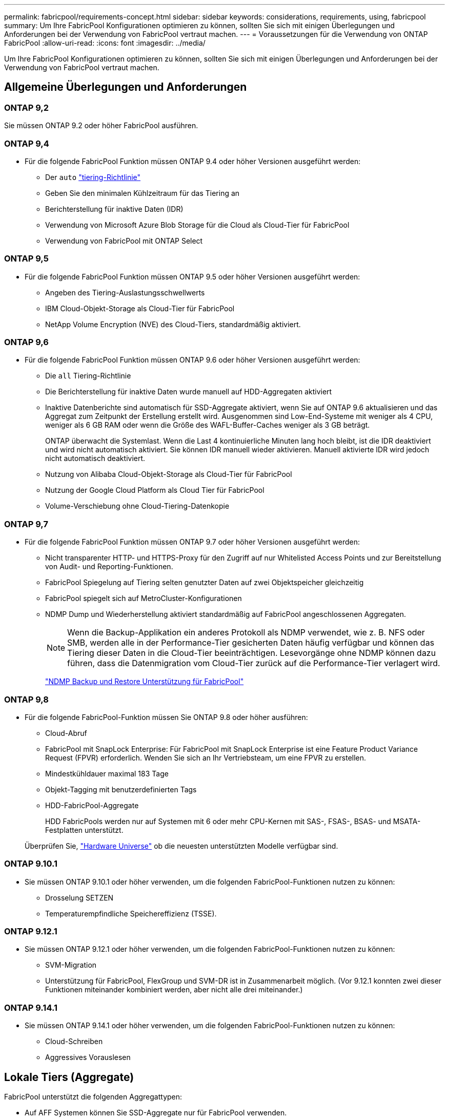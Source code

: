 ---
permalink: fabricpool/requirements-concept.html 
sidebar: sidebar 
keywords: considerations, requirements, using, fabricpool 
summary: Um Ihre FabricPool Konfigurationen optimieren zu können, sollten Sie sich mit einigen Überlegungen und Anforderungen bei der Verwendung von FabricPool vertraut machen. 
---
= Voraussetzungen für die Verwendung von ONTAP FabricPool
:allow-uri-read: 
:icons: font
:imagesdir: ../media/


[role="lead"]
Um Ihre FabricPool Konfigurationen optimieren zu können, sollten Sie sich mit einigen Überlegungen und Anforderungen bei der Verwendung von FabricPool vertraut machen.



== Allgemeine Überlegungen und Anforderungen



=== ONTAP 9,2

Sie müssen ONTAP 9.2 oder höher FabricPool ausführen.



=== ONTAP 9,4

* Für die folgende FabricPool Funktion müssen ONTAP 9.4 oder höher Versionen ausgeführt werden:
+
** Der `auto` link:tiering-policies-concept.html#types-of-fabricpool-tiering-policies["tiering-Richtlinie"]
** Geben Sie den minimalen Kühlzeitraum für das Tiering an
** Berichterstellung für inaktive Daten (IDR)
** Verwendung von Microsoft Azure Blob Storage für die Cloud als Cloud-Tier für FabricPool
** Verwendung von FabricPool mit ONTAP Select






=== ONTAP 9,5

* Für die folgende FabricPool Funktion müssen ONTAP 9.5 oder höher Versionen ausgeführt werden:
+
** Angeben des Tiering-Auslastungsschwellwerts
** IBM Cloud-Objekt-Storage als Cloud-Tier für FabricPool
** NetApp Volume Encryption (NVE) des Cloud-Tiers, standardmäßig aktiviert.






=== ONTAP 9,6

* Für die folgende FabricPool Funktion müssen ONTAP 9.6 oder höher Versionen ausgeführt werden:
+
** Die `all` Tiering-Richtlinie
** Die Berichterstellung für inaktive Daten wurde manuell auf HDD-Aggregaten aktiviert
** Inaktive Datenberichte sind automatisch für SSD-Aggregate aktiviert, wenn Sie auf ONTAP 9.6 aktualisieren und das Aggregat zum Zeitpunkt der Erstellung erstellt wird. Ausgenommen sind Low-End-Systeme mit weniger als 4 CPU, weniger als 6 GB RAM oder wenn die Größe des WAFL-Buffer-Caches weniger als 3 GB beträgt.
+
ONTAP überwacht die Systemlast. Wenn die Last 4 kontinuierliche Minuten lang hoch bleibt, ist die IDR deaktiviert und wird nicht automatisch aktiviert. Sie können IDR manuell wieder aktivieren. Manuell aktivierte IDR wird jedoch nicht automatisch deaktiviert.

** Nutzung von Alibaba Cloud-Objekt-Storage als Cloud-Tier für FabricPool
** Nutzung der Google Cloud Platform als Cloud Tier für FabricPool
** Volume-Verschiebung ohne Cloud-Tiering-Datenkopie






=== ONTAP 9,7

* Für die folgende FabricPool Funktion müssen ONTAP 9.7 oder höher Versionen ausgeführt werden:
+
** Nicht transparenter HTTP- und HTTPS-Proxy für den Zugriff auf nur Whitelisted Access Points und zur Bereitstellung von Audit- und Reporting-Funktionen.
** FabricPool Spiegelung auf Tiering selten genutzter Daten auf zwei Objektspeicher gleichzeitig
** FabricPool spiegelt sich auf MetroCluster-Konfigurationen
** NDMP Dump und Wiederherstellung aktiviert standardmäßig auf FabricPool angeschlossenen Aggregaten.
+
[NOTE]
====
Wenn die Backup-Applikation ein anderes Protokoll als NDMP verwendet, wie z. B. NFS oder SMB, werden alle in der Performance-Tier gesicherten Daten häufig verfügbar und können das Tiering dieser Daten in die Cloud-Tier beeinträchtigen. Lesevorgänge ohne NDMP können dazu führen, dass die Datenmigration vom Cloud-Tier zurück auf die Performance-Tier verlagert wird.

====
+
https://kb.netapp.com/Advice_and_Troubleshooting/Data_Storage_Software/ONTAP_OS/NDMP_Backup_and_Restore_supported_for_FabricPool%3F["NDMP Backup und Restore Unterstützung für FabricPool"]







=== ONTAP 9,8

* Für die folgende FabricPool-Funktion müssen Sie ONTAP 9.8 oder höher ausführen:
+
** Cloud-Abruf
** FabricPool mit SnapLock Enterprise: Für FabricPool mit SnapLock Enterprise ist eine Feature Product Variance Request (FPVR) erforderlich. Wenden Sie sich an Ihr Vertriebsteam, um eine FPVR zu erstellen.
** Mindestkühldauer maximal 183 Tage
** Objekt-Tagging mit benutzerdefinierten Tags
** HDD-FabricPool-Aggregate
+
HDD FabricPools werden nur auf Systemen mit 6 oder mehr CPU-Kernen mit SAS-, FSAS-, BSAS- und MSATA-Festplatten unterstützt.

+
Überprüfen Sie, https://hwu.netapp.com/Home/Index["Hardware Universe"^] ob die neuesten unterstützten Modelle verfügbar sind.







=== ONTAP 9.10.1

* Sie müssen ONTAP 9.10.1 oder höher verwenden, um die folgenden FabricPool-Funktionen nutzen zu können:
+
** Drosselung SETZEN
** Temperaturempfindliche Speichereffizienz (TSSE).






=== ONTAP 9.12.1

* Sie müssen ONTAP 9.12.1 oder höher verwenden, um die folgenden FabricPool-Funktionen nutzen zu können:
+
** SVM-Migration
** Unterstützung für FabricPool, FlexGroup und SVM-DR ist in Zusammenarbeit möglich. (Vor 9.12.1 konnten zwei dieser Funktionen miteinander kombiniert werden, aber nicht alle drei miteinander.)






=== ONTAP 9.14.1

* Sie müssen ONTAP 9.14.1 oder höher verwenden, um die folgenden FabricPool-Funktionen nutzen zu können:
+
** Cloud-Schreiben
** Aggressives Vorauslesen






== Lokale Tiers (Aggregate)

FabricPool unterstützt die folgenden Aggregattypen:

* Auf AFF Systemen können Sie SSD-Aggregate nur für FabricPool verwenden.
* Auf FAS Systemen können Sie entweder SSD- oder HDD-Aggregate für FabricPool verwenden.
* Bei Cloud Volumes ONTAP und ONTAP Select können Sie entweder SSD- oder HDD-Aggregate für FabricPool verwenden. Die Verwendung von SSD-Aggregaten wird empfohlen.


[NOTE]
====
Flash Pool Aggregate, die sowohl SSDs als auch HDDs enthalten, werden nicht unterstützt.

====


== Cloud-Tiers

FabricPool unterstützt die Nutzung der folgenden Objektspeicher als Cloud-Tier:

* Alibaba Cloud Objekt-Storage-Service (Standard, Infrequent Access)
* Amazon S3 (Standard, Standard-IA, One Zone-IA, Intelligent Tiering, Glacier Instant Retrieval)
* Kommerzielle Amazon Cloud Services (C2S)
* Google Cloud Storage (Multi-Regional, Regional, Nearline, Coldline, Archiv)
* IBM Cloud Objekt-Storage (Standard, Vault, Cold Vault, Flex)
* Microsoft Azure Blob Storage (Hot und Cool)
* NetApp ONTAP S3 (ONTAP 9.8 und höher)
* NetApp StorageGRID (StorageGRID 10.3 und höher)


[NOTE]
====
Glacier Flexible Retrieval und Glacier Deep Archive werden nicht unterstützt.

====
* Der Objektspeicher „`bucket`“ (Container), den Sie verwenden möchten, muss bereits eingerichtet, mindestens 10 GB Speicherplatz aufweisen und darf nicht umbenannt werden.
* Eine Cloud-Tier kann nach der Anbindung nicht von einer lokalen Tier getrennt werden. Sie können jedoch link:create-mirror-task.html["FabricPool Spiegel"]eine lokale Tier einer anderen Cloud-Tier zuordnen.




== Intercluster LIFs

Hochverfügbarkeitspaare (HA) für Cluster, die FabricPool verwenden, erfordern zwei Intercluster LIFs für die Verbindung mit der Cloud-Ebene. NetApp empfiehlt, eine Intercluster LIF auf zusätzliche HA-Paare zu erstellen, um nahtlos Cloud-Tiers mit lokalen Tiers dieser Nodes zu verbinden.

Durch das Deaktivieren oder Löschen einer Intercluster-LIF wird die Kommunikation mit der Cloud-Ebene unterbrochen.


NOTE: Da gleichzeitige SnapMirror- und SnapVault-Replizierungsvorgänge die Netzwerkverbindung zur Cloud-Tier nutzen, sind Initialisierung und RTO von der verfügbaren Bandbreite und Latenz zur Cloud-Tier abhängig. Wenn die Verbindungsressourcen erschöpft sind, kann es zu Leistungseinbußen kommen. Durch die proaktive Konfiguration mehrerer LIFs können diese Art von Netzwerksättigung deutlich verringert werden.

Wenn Sie mehr als eine Intercluster LIF auf einem Node mit anderem Routing verwenden, empfiehlt NetApp, diese in verschiedenen IPspaces zu platzieren. Während der Konfiguration kann FabricPool aus mehreren IPspaces wählen, es ist jedoch nicht möglich, spezifische Intercluster LIFs innerhalb eines IPspaces auszuwählen.



== ONTAP Storage-Effizienzfunktionen

Storage-Effizienzfunktionen wie Komprimierung, Deduplizierung und Data-Compaction bleiben beim Verschieben von Daten in die Cloud-Tier erhalten. Dadurch sinken die erforderliche Objekt-Storage-Kapazität und die Transportkosten.


NOTE: Ab ONTAP 9.15.1 unterstützt FabricPool die Intel QuickAssist-Technologie (QAT4), die eine aggressivere und leistungsstärkere Speichereffizienz ermöglicht.

Die Inline-Deduplizierung von Aggregaten wird auf der lokalen Tier unterstützt, die damit verbundene Storage-Effizienz wird jedoch nicht auf Objekte übertragen, die auf der Cloud-Tier gespeichert sind.

Wird die Richtlinie für das Tiering aller Volumes genutzt, so kann die mit Hintergrunddeduplizierung verbundene Storage-Effizienz verringert werden, da die Daten höchstwahrscheinlich auf das Tiering verschoben werden, bevor die zusätzliche Storage-Effizienz angewendet werden kann.



== BlueXP Tiering Lizenz

Bei FabricPool ist eine kapazitätsbasierte Lizenz erforderlich, wenn Drittanbieter von Objekt-Storage-Providern (wie Amazon S3) als Cloud-Tiers für AFF und FAS Systeme angeschlossen werden. Wenn Sie StorageGRID oder ONTAP S3 als Cloud-Tier oder bei Tiering mit Cloud Volumes ONTAP, Amazon FSX for NetApp ONTAP oder Azure NetApp Files nutzen, ist keine BlueXP Tiering-Lizenz erforderlich.

BlueXP Lizenzen (einschließlich Add-on oder Erweiterungen bereits vorhandener FabricPool Lizenzen) werden in der aktiviert link:https://docs.netapp.com/us-en/bluexp-tiering/concept-cloud-tiering.html["Das Digital Wallet von BlueXP"^].



== StorageGRID Konsistenzkontrollen

Die Konsistenzsteuerungen von StorageGRID haben Einfluss darauf, wie die Metadaten, die StorageGRID zum Nachverfolgen von Objekten verwendet, zwischen Nodes verteilt werden, und auf die Verfügbarkeit von Objekten für Client-Anforderungen. NetApp empfiehlt die Verwendung der standardmäßigen Konsistenzsteuerung für Buckets, die als FabricPool-Ziele verwendet werden, „Read-after-New-write“.


NOTE: Verwenden Sie nicht die verfügbare Konsistenzsteuerung für Buckets, die als FabricPool-Ziele verwendet werden.



== Zusätzliche Überlegungen zum Tiering von Daten, auf die SAN-Protokolle zugegriffen wird

Beim Tiering von Daten, auf die über SAN-Protokolle zugegriffen wird, empfiehlt NetApp die Nutzung von Private Clouds wie ONTAP S3 oder StorageGRID aus Gründen der Konnektivität.


IMPORTANT: Sie sollten beachten, dass bei der Verwendung von FabricPool in einer SAN-Umgebung mit einem Windows-Host, wenn der Objekt-Storage beim Daten-Tiering in die Cloud über einen längeren Zeitraum nicht mehr verfügbar ist, Dateien auf der NetApp-LUN auf dem Windows-Host möglicherweise nicht mehr zugänglich sind oder verschwinden. Siehe Knowledge Base-Artikel link:https://kb.netapp.com/onprem/ontap/os/During_FabricPool_S3_object_store_unavailable_Windows_SAN_host_reported_filesystem_corruption["Während FabricPool S3-Objektspeicher nicht verfügbar Windows SAN-Host gemeldet Dateisystem Korruption"^].



== Quality of Service

* Bei Verwendung von Throughput Floors (QoS Min) muss die Tiering-Richtlinie auf den Volumes auf festgelegt werden `none`, bevor das Aggregat an FabricPool angehängt werden kann.
+
Andere Tiering-Richtlinien verhindern, dass das Aggregat an FabricPool angeschlossen wird. Eine QoS-Richtlinie erzwingt keine Durchsatzraten, wenn FabricPool aktiviert ist.





== Funktionalität oder Funktionen, die nicht von FabricPool unterstützt werden

* Objektspeicher mit WORM-Fähigkeit und Objektversionierung aktiviert.
* Richtlinien für das Information Lifecycle Management (ILM), die auf Objektspeicher-Buckets angewendet werden
+
FabricPool unterstützt die Information Lifecycle Management-Richtlinien von StorageGRID nur für die Datenreplizierung und Erasure Coding, um Daten der Cloud-Tier vor Ausfällen zu schützen. FabricPool unterstützt jedoch erweiterte ILM-Regeln wie z. B. das Filtern nach Benutzer-Metadaten oder Tags. ILM umfasst in der Regel verschiedene Richtlinien zur Verschiebung und Löschung. Für die Daten im Cloud-Tier von FabricPool können diese Richtlinien störend sein. Durch die Verwendung von FabricPool mit ILM-Richtlinien, die auf Objektspeichern konfiguriert sind, kann es zu Datenverlusten kommen.

* Transition der Daten von 7-Mode mit den CLI-Befehlen von ONTAP oder dem 7-Mode Transition Tool
* FlexArray Virtualisierung
* RAID SyncMirror, außer in einer MetroCluster Konfiguration
* SnapLock Volumes bei Verwendung von ONTAP 9.7 und früheren Versionen
* link:../snaplock/snapshot-lock-concept.html["Manipulationssichere Snapshots"]
+
Manipulationssichere Snapshots bieten unveränderliche Schutzmechanismen, die nicht gelöscht werden können. Da FabricPool Daten löschen muss, können FabricPool- und Snapshot-Sperren nicht auf demselben Volume aktiviert werden.

* Tape-Backup mit SMTape für FabricPool-fähige Aggregate
* Die Auto Balance Funktion
* Volumes mit einer anderen Speicherplatzgarantie als `none`
+
Mit Ausnahme von Root-SVM-Volumes und CIFS-Audit-Staging-Volumes unterstützt FabricPool nicht die Anbindung einer Cloud-Ebene an ein Aggregat, das Volumes enthält, und verwendet dabei nur eine Speicherplatzgarantie `none`. Zum Beispiel `volume` (`-space-guarantee` `volume`wird ein Volume mit einer Raumgarantie von) nicht unterstützt.

* Cluster mit link:../data-protection/snapmirror-licensing-concept.html#data-protection-optimized-license["DP_optimierte Lizenz"]
* Flash Pool-Aggregate

